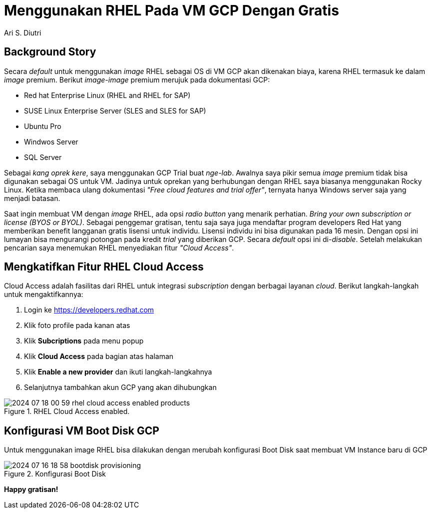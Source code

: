 = Menggunakan RHEL Pada VM GCP Dengan Gratis
:author: Ari S. Diutri
:experimental:

== Background Story

Secara _default_ untuk menggunakan _image_ RHEL sebagai OS di VM GCP akan dikenakan biaya, karena RHEL termasuk ke dalam _image_ premium. Berikut _image-image_ premium merujuk pada dokumentasi GCP:
//more

* Red hat Enterprise Linux (RHEL and RHEL for SAP)
* SUSE Linux Enterprise Server (SLES and SLES for SAP)
* Ubuntu Pro
* Windwos Server
* SQL Server

Sebagai _kang oprek kere_, saya menggunakan GCP Trial buat _nge-lab_. Awalnya saya pikir semua _image_ premium tidak bisa digunakan sebagai OS untuk VM. Jadinya untuk oprekan yang berhubungan dengan RHEL saya biasanya menggunakan Rocky Linux. Ketika membaca ulang dokumentasi _"Free cloud features and trial offer"_, ternyata hanya Windows server saja yang menjadi batasan.

Saat ingin membuat VM dengan _image_ RHEL, ada opsi _radio button_ yang menarik perhatian. _Bring your own subscription or license (BYOS or BYOL)_. Sebagai penggemar gratisan, tentu saja saya juga mendaftar program developers Red Hat yang memberikan benefit langganan gratis lisensi untuk individu. Lisensi individu ini bisa digunakan pada 16 mesin. Dengan opsi ini lumayan bisa mengurangi potongan pada kredit _trial_ yang diberikan GCP. Secara _default_ opsi ini di-_disable_. Setelah melakukan pencarian saya menemukan RHEL menyediakan fitur _"Cloud Access"_.

== Mengkatifkan Fitur RHEL Cloud Access

Cloud Access adalah fasilitas dari RHEL untuk integrasi _subscription_ dengan berbagai layanan _cloud_. Berikut langkah-langkah untuk mengaktifkannya:

. Login ke https://developers.redhat.com[]
. Klik foto profile pada kanan atas
. Klik menu:Subcriptions[] pada menu popup
. Klik menu:Cloud Access[] pada bagian atas halaman
. Klik btn:[Enable a new provider] dan ikuti langkah-langkahnya
. Selanjutnya tambahkan akun GCP yang akan dihubungkan

.RHEL Cloud Access enabled.
image::2024-07-18_00-59-rhel-cloud-access-enabled-products.png[]


== Konfigurasi VM Boot Disk GCP

Untuk menggunakan image RHEL bisa dilakukan dengan merubah konfigurasi Boot Disk saat membuat VM Instance baru di GCP

.Konfigurasi Boot Disk
image::2024-07-16_18-58-bootdisk-provisioning.png[]

*Happy gratisan!*
